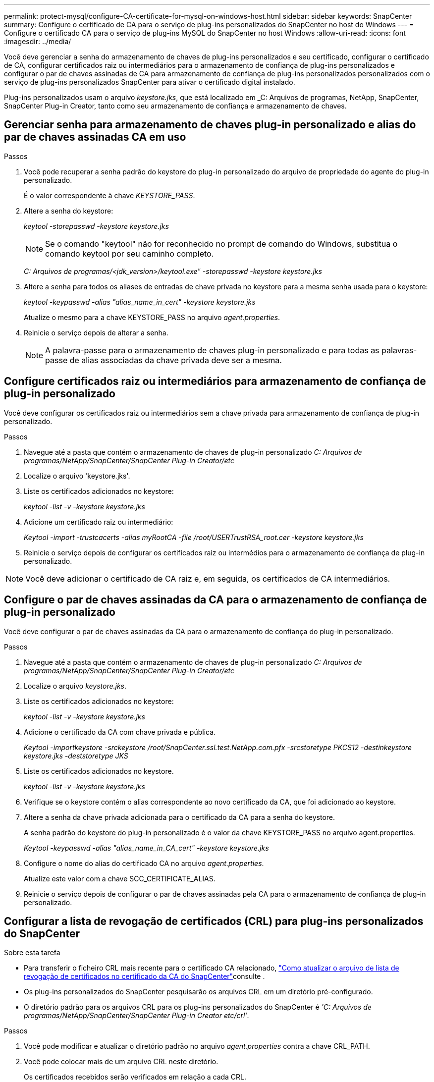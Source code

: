 ---
permalink: protect-mysql/configure-CA-certificate-for-mysql-on-windows-host.html 
sidebar: sidebar 
keywords: SnapCenter 
summary: Configure o certificado de CA para o serviço de plug-ins personalizados do SnapCenter no host do Windows 
---
= Configure o certificado CA para o serviço de plug-ins MySQL do SnapCenter no host Windows
:allow-uri-read: 
:icons: font
:imagesdir: ../media/


[role="lead"]
Você deve gerenciar a senha do armazenamento de chaves de plug-ins personalizados e seu certificado, configurar o certificado de CA, configurar certificados raiz ou intermediários para o armazenamento de confiança de plug-ins personalizados e configurar o par de chaves assinadas de CA para armazenamento de confiança de plug-ins personalizados personalizados com o serviço de plug-ins personalizados SnapCenter para ativar o certificado digital instalado.

Plug-ins personalizados usam o arquivo _keystore.jks_, que está localizado em _C: Arquivos de programas, NetApp, SnapCenter, SnapCenter Plug-in Creator, tanto como seu armazenamento de confiança e armazenamento de chaves.



== Gerenciar senha para armazenamento de chaves plug-in personalizado e alias do par de chaves assinadas CA em uso

.Passos
. Você pode recuperar a senha padrão do keystore do plug-in personalizado do arquivo de propriedade do agente do plug-in personalizado.
+
É o valor correspondente à chave _KEYSTORE_PASS_.

. Altere a senha do keystore:
+
_keytool -storepasswd -keystore keystore.jks_

+

NOTE: Se o comando "keytool" não for reconhecido no prompt de comando do Windows, substitua o comando keytool por seu caminho completo.

+
_C: Arquivos de programas/<jdk_version>/keytool.exe" -storepasswd -keystore keystore.jks_

. Altere a senha para todos os aliases de entradas de chave privada no keystore para a mesma senha usada para o keystore:
+
_keytool -keypasswd -alias "alias_name_in_cert" -keystore keystore.jks_

+
Atualize o mesmo para a chave KEYSTORE_PASS no arquivo _agent.properties_.

. Reinicie o serviço depois de alterar a senha.
+

NOTE: A palavra-passe para o armazenamento de chaves plug-in personalizado e para todas as palavras-passe de alias associadas da chave privada deve ser a mesma.





== Configure certificados raiz ou intermediários para armazenamento de confiança de plug-in personalizado

Você deve configurar os certificados raiz ou intermediários sem a chave privada para armazenamento de confiança de plug-in personalizado.

.Passos
. Navegue até a pasta que contém o armazenamento de chaves de plug-in personalizado _C: Arquivos de programas/NetApp/SnapCenter/SnapCenter Plug-in Creator/etc_
. Localize o arquivo 'keystore.jks'.
. Liste os certificados adicionados no keystore:
+
_keytool -list -v -keystore keystore.jks_

. Adicione um certificado raiz ou intermediário:
+
_Keytool -import -trustcacerts -alias myRootCA -file /root/USERTrustRSA_root.cer -keystore keystore.jks_

. Reinicie o serviço depois de configurar os certificados raiz ou intermédios para o armazenamento de confiança de plug-in personalizado.



NOTE: Você deve adicionar o certificado de CA raiz e, em seguida, os certificados de CA intermediários.



== Configure o par de chaves assinadas da CA para o armazenamento de confiança de plug-in personalizado

Você deve configurar o par de chaves assinadas da CA para o armazenamento de confiança do plug-in personalizado.

.Passos
. Navegue até a pasta que contém o armazenamento de chaves de plug-in personalizado _C: Arquivos de programas/NetApp/SnapCenter/SnapCenter Plug-in Creator/etc_
. Localize o arquivo _keystore.jks_.
. Liste os certificados adicionados no keystore:
+
_keytool -list -v -keystore keystore.jks_

. Adicione o certificado da CA com chave privada e pública.
+
_Keytool -importkeystore -srckeystore /root/SnapCenter.ssl.test.NetApp.com.pfx -srcstoretype PKCS12 -destinkeystore keystore.jks -deststoretype JKS_

. Liste os certificados adicionados no keystore.
+
_keytool -list -v -keystore keystore.jks_

. Verifique se o keystore contém o alias correspondente ao novo certificado da CA, que foi adicionado ao keystore.
. Altere a senha da chave privada adicionada para o certificado da CA para a senha do keystore.
+
A senha padrão do keystore do plug-in personalizado é o valor da chave KEYSTORE_PASS no arquivo agent.properties.

+
_Keytool -keypasswd -alias "alias_name_in_CA_cert" -keystore keystore.jks_

. Configure o nome do alias do certificado CA no arquivo _agent.properties_.
+
Atualize este valor com a chave SCC_CERTIFICATE_ALIAS.

. Reinicie o serviço depois de configurar o par de chaves assinadas pela CA para o armazenamento de confiança de plug-in personalizado.




== Configurar a lista de revogação de certificados (CRL) para plug-ins personalizados do SnapCenter

.Sobre esta tarefa
* Para transferir o ficheiro CRL mais recente para o certificado CA relacionado, https://kb.netapp.com/Advice_and_Troubleshooting/Data_Protection_and_Security/SnapCenter/How_to_update_certificate_revocation_list_file_in_SnapCenter_CA_Certificate["Como atualizar o arquivo de lista de revogação de certificados no certificado da CA do SnapCenter"]consulte .
* Os plug-ins personalizados do SnapCenter pesquisarão os arquivos CRL em um diretório pré-configurado.
* O diretório padrão para os arquivos CRL para os plug-ins personalizados do SnapCenter é _'C: Arquivos de programas/NetApp/SnapCenter/SnapCenter Plug-in Creator etc/crl'_.


.Passos
. Você pode modificar e atualizar o diretório padrão no arquivo _agent.properties_ contra a chave CRL_PATH.
. Você pode colocar mais de um arquivo CRL neste diretório.
+
Os certificados recebidos serão verificados em relação a cada CRL.



